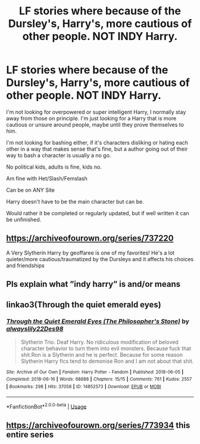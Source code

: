 #+TITLE: LF stories where because of the Dursley's, Harry's, more cautious of other people. NOT INDY Harry.

* LF stories where because of the Dursley's, Harry's, more cautious of other people. NOT INDY Harry.
:PROPERTIES:
:Author: SnarkyAndProud
:Score: 6
:DateUnix: 1581884439.0
:DateShort: 2020-Feb-16
:FlairText: Request
:END:
I'm not looking for overpowered or super intelligent Harry, I normally stay away from those on principle. I'm just looking for a Harry that is more cautious or unsure around people, maybe until they prove themselves to him.

I'm not looking for bashing either, if it's characters disliking or hating each other in a way that makes sense that's fine, but a author going out of their way to bash a character is usually a no go.

No political kids, adults is fine, kids no.

Am fine with Het/Slash/Femslash

Can be on ANY Site

Harry doesn't have to be the main character but can be.

Would rather it be completed or regularly updated, but if well written it can be unfinished.


** [[https://archiveofourown.org/series/737220]]

A Very Slytherin Harry by geoffaree is one of my favorites! He's a lot quieter/more cautious/traumatized by the Dursleys and it affects his choices and friendships
:PROPERTIES:
:Author: brotayto-brotahto
:Score: 6
:DateUnix: 1581888433.0
:DateShort: 2020-Feb-17
:END:


** Pls explain what ”indy harry” is and/or means
:PROPERTIES:
:Author: Erkkifloof
:Score: 3
:DateUnix: 1581946329.0
:DateShort: 2020-Feb-17
:END:


** linkao3(Through the quiet emerald eyes)
:PROPERTIES:
:Score: 2
:DateUnix: 1581893586.0
:DateShort: 2020-Feb-17
:END:

*** [[https://archiveofourown.org/works/14852573][*/Through the Quiet Emerald Eyes (The Philosopher's Stone)/*]] by [[https://www.archiveofourown.org/users/alwayslily22/pseuds/alwayslily22/users/Des98/pseuds/Des98][/alwayslily22Des98/]]

#+begin_quote
  Slytherin Trio. Deaf Harry. No ridiculous modification of beloved character behavior to turn them into evil monsters. Because fuck that shit.Ron is a Slytherin and he is perfect. Because for some reason Slytherin Harry fics tend to demonise Ron and I am not about that shit.
#+end_quote

^{/Site/:} ^{Archive} ^{of} ^{Our} ^{Own} ^{*|*} ^{/Fandom/:} ^{Harry} ^{Potter} ^{-} ^{Fandom} ^{*|*} ^{/Published/:} ^{2018-06-05} ^{*|*} ^{/Completed/:} ^{2018-06-16} ^{*|*} ^{/Words/:} ^{68888} ^{*|*} ^{/Chapters/:} ^{15/15} ^{*|*} ^{/Comments/:} ^{761} ^{*|*} ^{/Kudos/:} ^{2557} ^{*|*} ^{/Bookmarks/:} ^{298} ^{*|*} ^{/Hits/:} ^{37058} ^{*|*} ^{/ID/:} ^{14852573} ^{*|*} ^{/Download/:} ^{[[https://archiveofourown.org/downloads/14852573/Through%20the%20Quiet.epub?updated_at=1556431657][EPUB]]} ^{or} ^{[[https://archiveofourown.org/downloads/14852573/Through%20the%20Quiet.mobi?updated_at=1556431657][MOBI]]}

--------------

*FanfictionBot*^{2.0.0-beta} | [[https://github.com/tusing/reddit-ffn-bot/wiki/Usage][Usage]]
:PROPERTIES:
:Author: FanfictionBot
:Score: 1
:DateUnix: 1581893608.0
:DateShort: 2020-Feb-17
:END:


** [[https://archiveofourown.org/series/773934]] this entire series
:PROPERTIES:
:Author: miraculousmarauder
:Score: 1
:DateUnix: 1581990718.0
:DateShort: 2020-Feb-18
:END:
